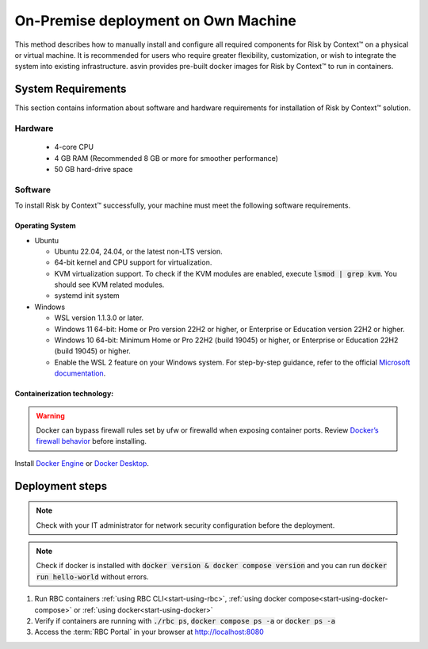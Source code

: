 
====================================
On-Premise deployment on Own Machine
====================================

This method describes how to manually install and configure all required components for Risk by Context™ on a physical or virtual machine. It is recommended for users who require greater flexibility, customization, or wish to integrate the system into existing infrastructure. asvin provides pre-built docker images for Risk by Context™ to run in containers.

System Requirements
-------------------
This section contains information about software and hardware requirements for installation of Risk by Context™ solution.

Hardware
^^^^^^^^

  * 4-core CPU
  * 4 GB RAM (Recommended 8 GB or more for smoother performance)
  * 50 GB hard-drive space

Software
^^^^^^^^
To install Risk by Context™ successfully, your machine must meet the following software requirements.

Operating System
""""""""""""""""
    
* Ubuntu

  * Ubuntu 22.04, 24.04, or the latest non-LTS version.
  * 64-bit kernel and CPU support for virtualization.
  * KVM virtualization support. To check if the KVM modules are enabled, execute :code:`lsmod | grep kvm`. You should see KVM related modules.
  * systemd init system

* Windows
  
  * WSL version 1.1.3.0 or later.
  * Windows 11 64-bit: Home or Pro version 22H2 or higher, or Enterprise or Education version 22H2 or higher.
  * Windows 10 64-bit: Minimum Home or Pro 22H2 (build 19045) or higher, or Enterprise or Education 22H2 (build 19045) or higher.
  * Enable the WSL 2 feature on your Windows system. For step-by-step guidance, refer to the official `Microsoft documentation <https://learn.microsoft.com/en-us/windows/wsl/install>`_.

Containerization technology: 
""""""""""""""""""""""""""""
.. warning::
   Docker can bypass firewall rules set by ufw or firewalld when exposing container ports. Review `Docker’s firewall behavior <https://docs.docker.com/engine/network/packet-filtering-firewalls/#docker-and-ufw>`_ before installing.

Install `Docker Engine <https://docs.docker.com/engine/install/>`_ or `Docker Desktop <https://docs.docker.com/desktop/>`_. 

Deployment steps
----------------
.. note::
   Check with your IT administrator for network security configuration before the deployment.

.. note::
   Check if docker is installed with :code:`docker version & docker compose version` and you can run :code:`docker run hello-world` without errors. 
 
#. Run RBC containers :ref:`using RBC CLI<start-using-rbc>`, :ref:`using docker compose<start-using-docker-compose>` or :ref:`using docker<start-using-docker>`  
#. Verify if containers are running with :code:`./rbc ps`, :code:`docker compose ps -a` or :code:`docker ps -a`
#. Access the :term:`RBC Portal` in your browser at `http://localhost:8080 <http://localhost:8080/>`_
